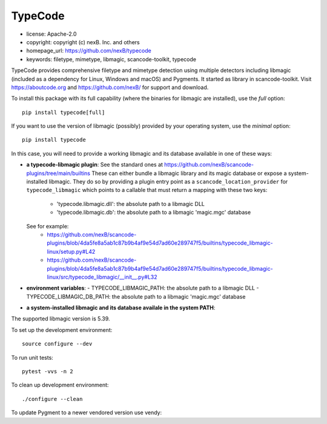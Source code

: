 TypeCode
========

- license: Apache-2.0
- copyright: copyright (c) nexB. Inc. and others
- homepage_url: https://github.com/nexB/typecode
- keywords: filetype, mimetype, libmagic, scancode-toolkit, typecode

TypeCode provides comprehensive filetype and mimetype detection using multiple
detectors including libmagic (included as a dependency for Linux, Windows and
macOS) and Pygments. It started as library in scancode-toolkit.
Visit https://aboutcode.org and https://github.com/nexB/ for support and download.


To install this package with its full capability (where the binaries for
libmagic are installed), use the `full` option::

    pip install typecode[full]

If you want to use the version of libmagic (possibly) provided by your operating
system, use the `minimal` option::

    pip install typecode

In this case, you will need to provide a working libmagic and its database
available in one of these ways:

- **a typecode-libmagic plugin**: See the standard ones at 
  https://github.com/nexB/scancode-plugins/tree/main/builtins
  These can either bundle a libmagic library and its magic database or expose a
  system-installed libmagic.
  They do so by providing a plugin entry point as a ``scancode_location_provider``
  for ``typecode_libmagic`` which points to a callable that must return a mapping
  with these two keys:
    - 'typecode.libmagic.dll': the absolute path to a libmagic DLL
    - 'typecode.libmagic.db': the absolute path to a libmagic 'magic.mgc' database
  See for example:
    - https://github.com/nexB/scancode-plugins/blob/4da5fe8a5ab1c87b9b4af9e54d7ad60e289747f5/builtins/typecode_libmagic-linux/setup.py#L42
    - https://github.com/nexB/scancode-plugins/blob/4da5fe8a5ab1c87b9b4af9e54d7ad60e289747f5/builtins/typecode_libmagic-linux/src/typecode_libmagic/__init__.py#L32

- **environment variables**:
  - TYPECODE_LIBMAGIC_PATH: the absolute path to a libmagic DLL
  - TYPECODE_LIBMAGIC_DB_PATH: the absolute path to a libmagic 'magic.mgc' database

- **a system-installed libmagic and its database availale in the system PATH**:


The supported libmagic version is 5.39.


To set up the development environment::

    source configure --dev

To run unit tests::

    pytest -vvs -n 2

To clean up development environment::

    ./configure --clean

To update Pygment to a newer vendored version use vendy::
